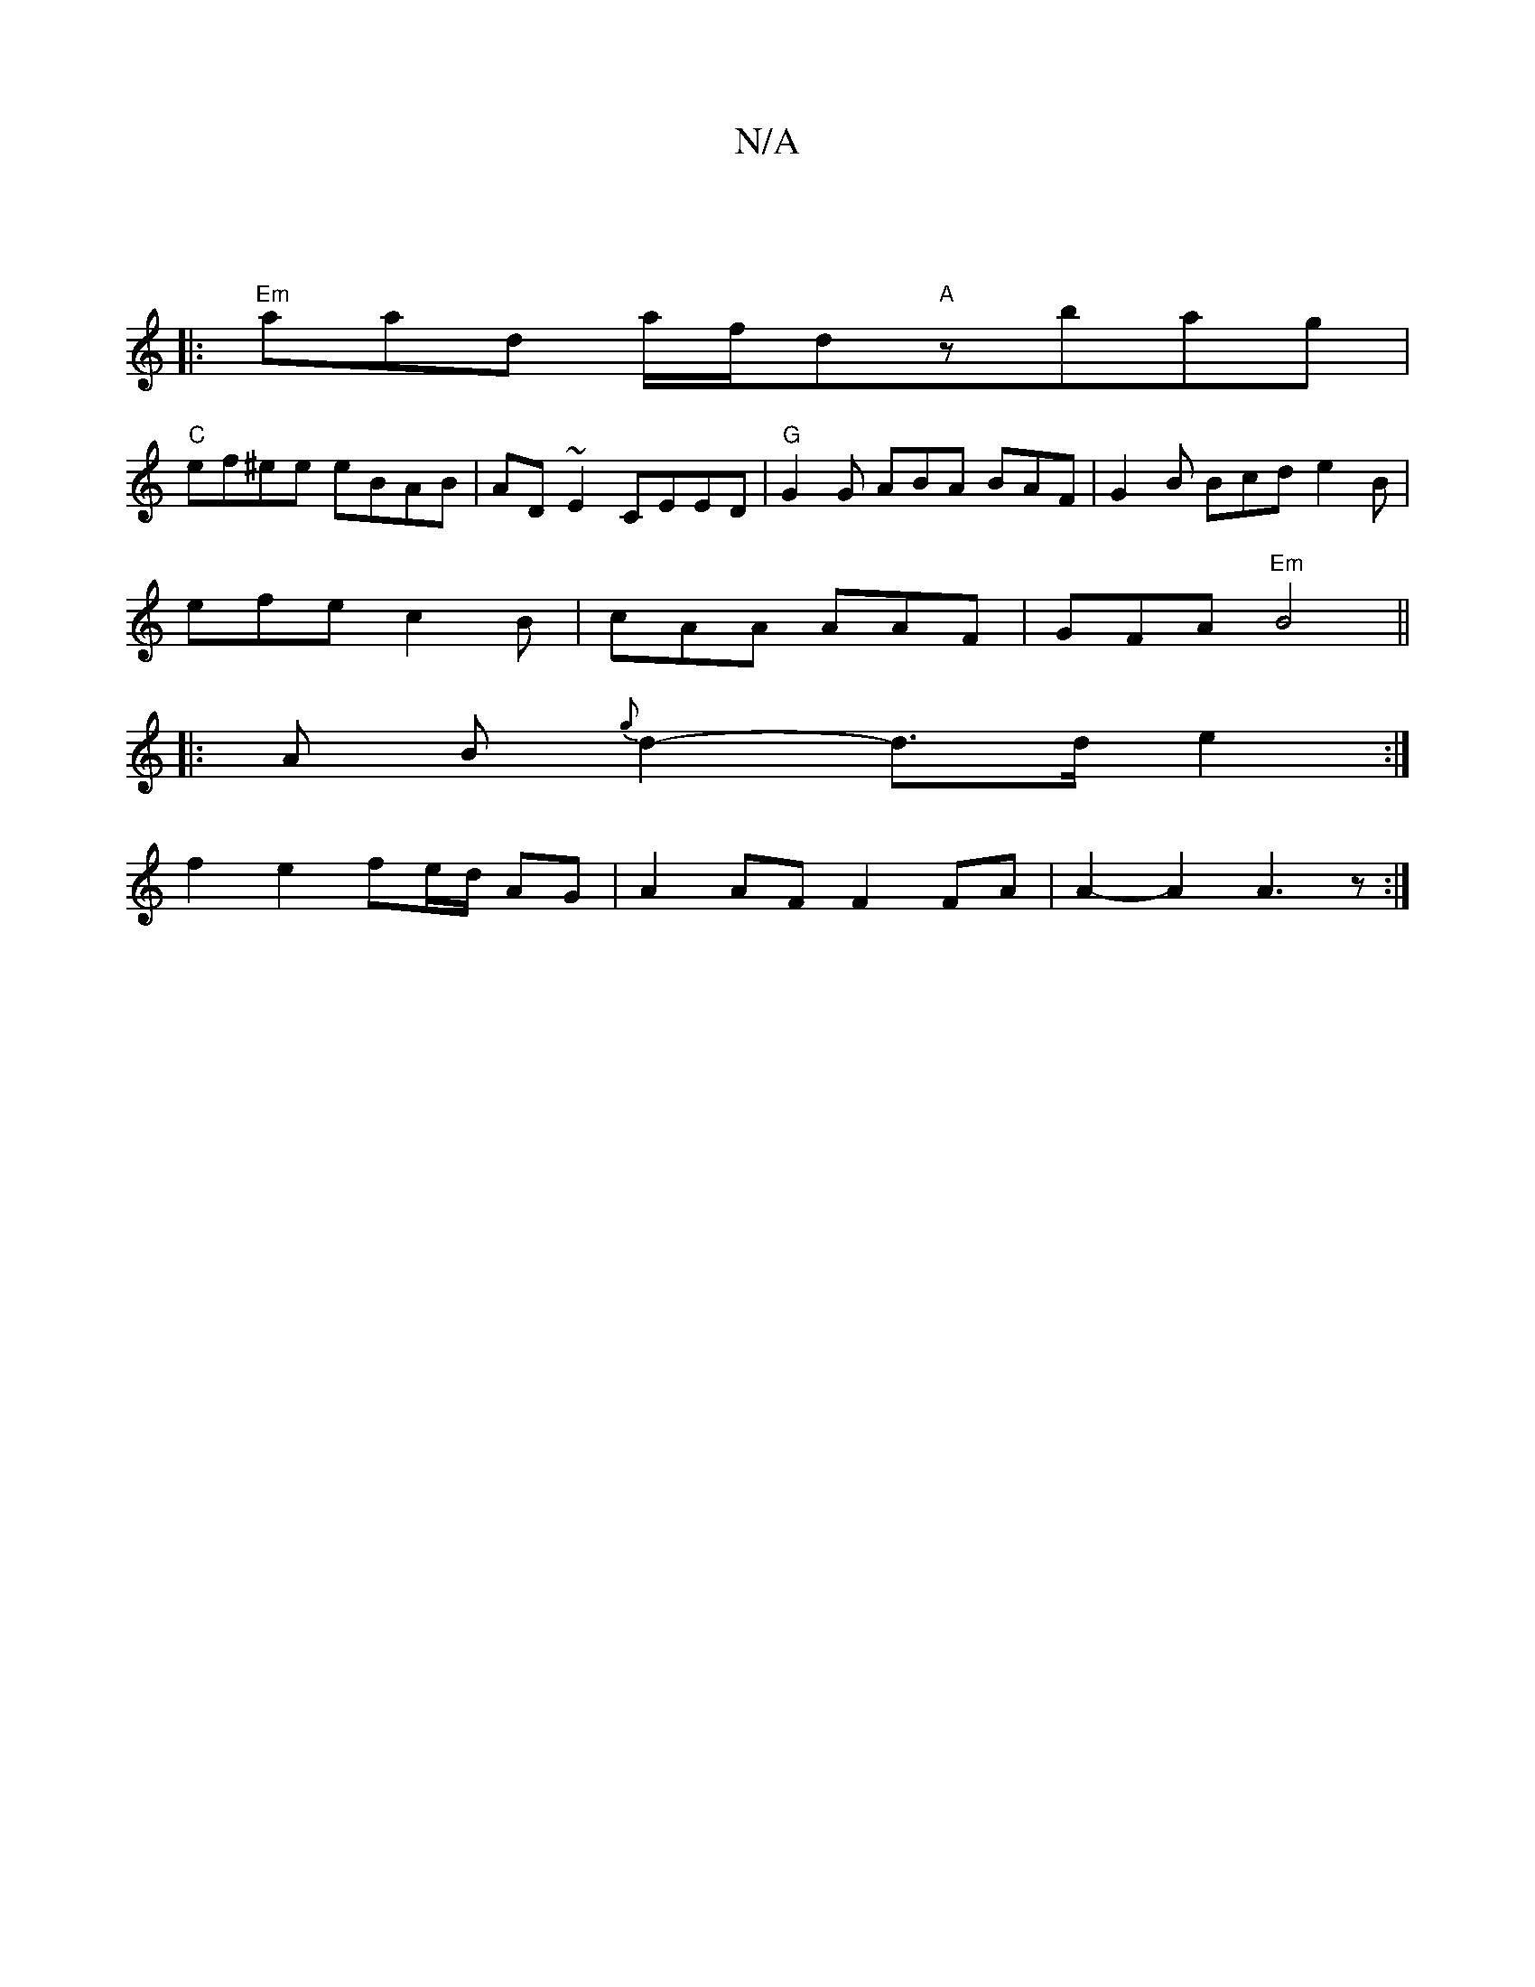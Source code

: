 X:1
T:N/A
M:4/4
R:N/A
K:Cmajor
4 :|
|:"Em" aaod a/f/d"A"zbag |
"C"ef^ee eBAB | AD~E2 CEED | "G" G2 G ABA BAF | G2 B Bcd e2 B |
efe c2B | cAA AAF | GFA "Em"B4 ||
|: A B {g}d2- d>d e2 :|
f2 e2 fe/d/ AG | A2 AF F2 FA | A2-A2 A3 z :|2 